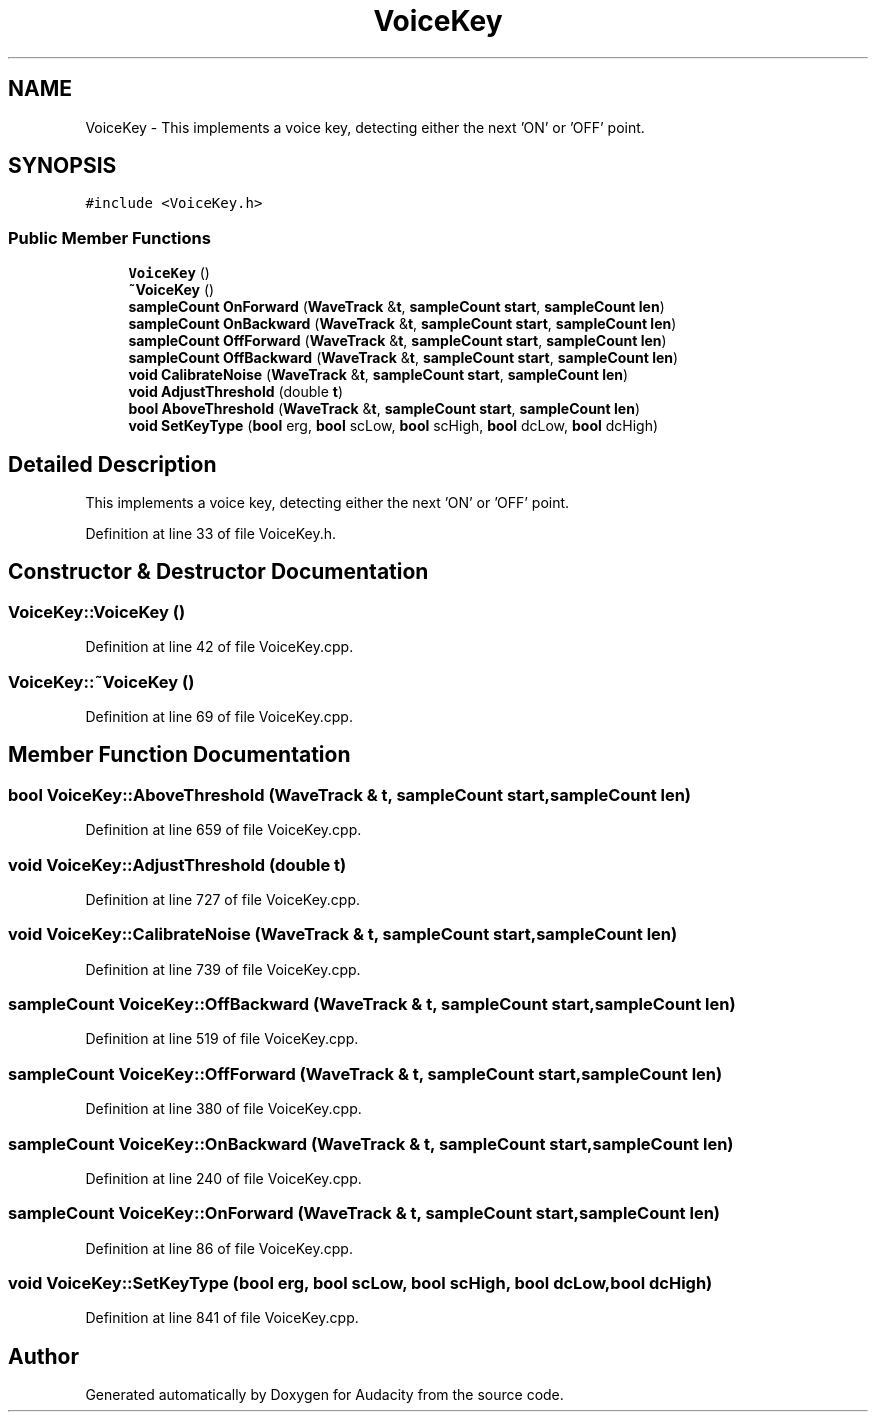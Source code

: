 .TH "VoiceKey" 3 "Thu Apr 28 2016" "Audacity" \" -*- nroff -*-
.ad l
.nh
.SH NAME
VoiceKey \- This implements a voice key, detecting either the next 'ON' or 'OFF' point\&.  

.SH SYNOPSIS
.br
.PP
.PP
\fC#include <VoiceKey\&.h>\fP
.SS "Public Member Functions"

.in +1c
.ti -1c
.RI "\fBVoiceKey\fP ()"
.br
.ti -1c
.RI "\fB~VoiceKey\fP ()"
.br
.ti -1c
.RI "\fBsampleCount\fP \fBOnForward\fP (\fBWaveTrack\fP &\fBt\fP, \fBsampleCount\fP \fBstart\fP, \fBsampleCount\fP \fBlen\fP)"
.br
.ti -1c
.RI "\fBsampleCount\fP \fBOnBackward\fP (\fBWaveTrack\fP &\fBt\fP, \fBsampleCount\fP \fBstart\fP, \fBsampleCount\fP \fBlen\fP)"
.br
.ti -1c
.RI "\fBsampleCount\fP \fBOffForward\fP (\fBWaveTrack\fP &\fBt\fP, \fBsampleCount\fP \fBstart\fP, \fBsampleCount\fP \fBlen\fP)"
.br
.ti -1c
.RI "\fBsampleCount\fP \fBOffBackward\fP (\fBWaveTrack\fP &\fBt\fP, \fBsampleCount\fP \fBstart\fP, \fBsampleCount\fP \fBlen\fP)"
.br
.ti -1c
.RI "\fBvoid\fP \fBCalibrateNoise\fP (\fBWaveTrack\fP &\fBt\fP, \fBsampleCount\fP \fBstart\fP, \fBsampleCount\fP \fBlen\fP)"
.br
.ti -1c
.RI "\fBvoid\fP \fBAdjustThreshold\fP (double \fBt\fP)"
.br
.ti -1c
.RI "\fBbool\fP \fBAboveThreshold\fP (\fBWaveTrack\fP &\fBt\fP, \fBsampleCount\fP \fBstart\fP, \fBsampleCount\fP \fBlen\fP)"
.br
.ti -1c
.RI "\fBvoid\fP \fBSetKeyType\fP (\fBbool\fP erg, \fBbool\fP scLow, \fBbool\fP scHigh, \fBbool\fP dcLow, \fBbool\fP dcHigh)"
.br
.in -1c
.SH "Detailed Description"
.PP 
This implements a voice key, detecting either the next 'ON' or 'OFF' point\&. 
.PP
Definition at line 33 of file VoiceKey\&.h\&.
.SH "Constructor & Destructor Documentation"
.PP 
.SS "VoiceKey::VoiceKey ()"

.PP
Definition at line 42 of file VoiceKey\&.cpp\&.
.SS "VoiceKey::~VoiceKey ()"

.PP
Definition at line 69 of file VoiceKey\&.cpp\&.
.SH "Member Function Documentation"
.PP 
.SS "\fBbool\fP VoiceKey::AboveThreshold (\fBWaveTrack\fP & t, \fBsampleCount\fP start, \fBsampleCount\fP len)"

.PP
Definition at line 659 of file VoiceKey\&.cpp\&.
.SS "\fBvoid\fP VoiceKey::AdjustThreshold (double t)"

.PP
Definition at line 727 of file VoiceKey\&.cpp\&.
.SS "\fBvoid\fP VoiceKey::CalibrateNoise (\fBWaveTrack\fP & t, \fBsampleCount\fP start, \fBsampleCount\fP len)"

.PP
Definition at line 739 of file VoiceKey\&.cpp\&.
.SS "\fBsampleCount\fP VoiceKey::OffBackward (\fBWaveTrack\fP & t, \fBsampleCount\fP start, \fBsampleCount\fP len)"

.PP
Definition at line 519 of file VoiceKey\&.cpp\&.
.SS "\fBsampleCount\fP VoiceKey::OffForward (\fBWaveTrack\fP & t, \fBsampleCount\fP start, \fBsampleCount\fP len)"

.PP
Definition at line 380 of file VoiceKey\&.cpp\&.
.SS "\fBsampleCount\fP VoiceKey::OnBackward (\fBWaveTrack\fP & t, \fBsampleCount\fP start, \fBsampleCount\fP len)"

.PP
Definition at line 240 of file VoiceKey\&.cpp\&.
.SS "\fBsampleCount\fP VoiceKey::OnForward (\fBWaveTrack\fP & t, \fBsampleCount\fP start, \fBsampleCount\fP len)"

.PP
Definition at line 86 of file VoiceKey\&.cpp\&.
.SS "\fBvoid\fP VoiceKey::SetKeyType (\fBbool\fP erg, \fBbool\fP scLow, \fBbool\fP scHigh, \fBbool\fP dcLow, \fBbool\fP dcHigh)"

.PP
Definition at line 841 of file VoiceKey\&.cpp\&.

.SH "Author"
.PP 
Generated automatically by Doxygen for Audacity from the source code\&.
